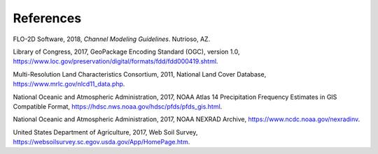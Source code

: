 References
==========

FLO-2D Software, 2018, *Channel Modeling Guidelines*.
Nutrioso, AZ.

Library of Congress, 2017, GeoPackage Encoding Standard (OGC), version 1.0, https://www.loc.gov/preservation/digital/formats/fdd/fdd000419.shtml.

Multi-Resolution Land Characteristics Consortium, 2011, National Land Cover Database, https://www.mrlc.gov/nlcd11_data.php.

National Oceanic and Atmospheric Administration, 2017, NOAA Atlas 14 Precipitation Frequency Estimates in GIS Compatible Format,
https://hdsc.nws.noaa.gov/hdsc/pfds/pfds_gis.html.

National Oceanic and Atmospheric Administration, 2017, NOAA NEXRAD Archive, https://www.ncdc.noaa.gov/nexradinv.

United States Department of Agriculture, 2017, Web Soil Survey, https://websoilsurvey.sc.egov.usda.gov/App/HomePage.htm.
